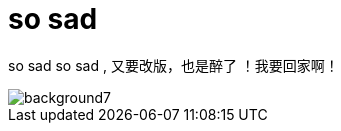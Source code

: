 = so sad  
:hp-post-title: 测试
:figure-caption!:
:published_at: 2015-02-06
:hp-image: https://raw.githubusercontent.com/senola/pictures/master/background/background4.jpg

so sad so sad , 又要改版，也是醉了 ！我要回家啊！  

image::https://raw.githubusercontent.com/senola/pictures/master/background/background7.jpg[]
